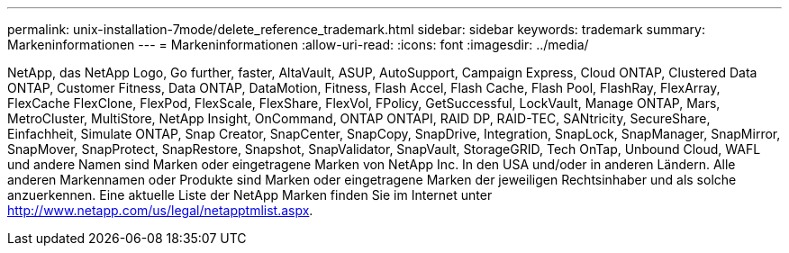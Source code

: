 ---
permalink: unix-installation-7mode/delete_reference_trademark.html 
sidebar: sidebar 
keywords: trademark 
summary: Markeninformationen 
---
= Markeninformationen
:allow-uri-read: 
:icons: font
:imagesdir: ../media/


NetApp, das NetApp Logo, Go further, faster, AltaVault, ASUP, AutoSupport, Campaign Express, Cloud ONTAP, Clustered Data ONTAP, Customer Fitness, Data ONTAP, DataMotion, Fitness, Flash Accel, Flash Cache, Flash Pool, FlashRay, FlexArray, FlexCache FlexClone, FlexPod, FlexScale, FlexShare, FlexVol, FPolicy, GetSuccessful, LockVault, Manage ONTAP, Mars, MetroCluster, MultiStore, NetApp Insight, OnCommand, ONTAP ONTAPI, RAID DP, RAID-TEC, SANtricity, SecureShare, Einfachheit, Simulate ONTAP, Snap Creator, SnapCenter, SnapCopy, SnapDrive, Integration, SnapLock, SnapManager, SnapMirror, SnapMover, SnapProtect, SnapRestore, Snapshot, SnapValidator, SnapVault, StorageGRID, Tech OnTap, Unbound Cloud, WAFL und andere Namen sind Marken oder eingetragene Marken von NetApp Inc. In den USA und/oder in anderen Ländern. Alle anderen Markennamen oder Produkte sind Marken oder eingetragene Marken der jeweiligen Rechtsinhaber und als solche anzuerkennen. Eine aktuelle Liste der NetApp Marken finden Sie im Internet unter http://www.netapp.com/us/legal/netapptmlist.aspx[].
